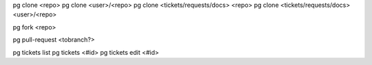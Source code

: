 pg clone <repo>
pg clone <user>/<repo>
pg clone <tickets/requests/docs> <repo>
pg clone <tickets/requests/docs> <user>/<repo>

pg fork <repo>

pg pull-request  <tobranch?>

pg tickets list
pg tickets <#id>
pg tickets edit <#id>


